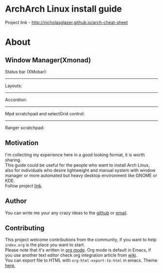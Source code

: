 * ArchArch Linux install guide
  Project link - http://nicholasglazer.github.io/arch-cheat-sheet
* About
** Window Manager(Xmonad) 
   Status bar (XMobar):
   [[file:img/xmobar.gif]]
   -----
   Layouts:
   [[file:img/layouts.gif]]
   -----
   Accordion:
   [[file:img/accordion.gif]]
   -----
   Mpd scratchpad and selectGrid control:
   [[file:img/mpd.gif]]
   -----
   Ranger scratchpad:
   [[file:img/ranger.gif]]
** Motivation
   I'm collecting my experience here in a good looking format, it is worth sharing. \\
   This guide could be useful for the people who want to install Arch Linux,  \\
   also for individuals who desire lightweight and manual system with window manager or more automated but heavy desktop environment like GNOME or KDE. \\
   Follow project [[http://nicholasglazer.github.io/arch-cheat-sheet][link]].
** Author
   You can write me your any crazy ideas to the [[https://github.com/nicholasglazer/arch-cheat-sheet/issues/new][github]] or [[mailto:glazer.nicholas@gmail.com][email]].
** Contributing
   This project welcome contributions from the community, if you want to help =index.org= is the place you want to start. \\
   Please note that it's written in [[https://orgmode.org/][org mode]]. Org mode is default in Emacs, if you use another text editor check org integration article from [[https://en.wikipedia.org/wiki/Org-mode#Integration][wiki]]. \\
   You can export file to HTML with ~org-html-export-to-html~ in emacs. Theme [[https://github.com/fniessen/org-html-themes#using-a-theme][here.]]
